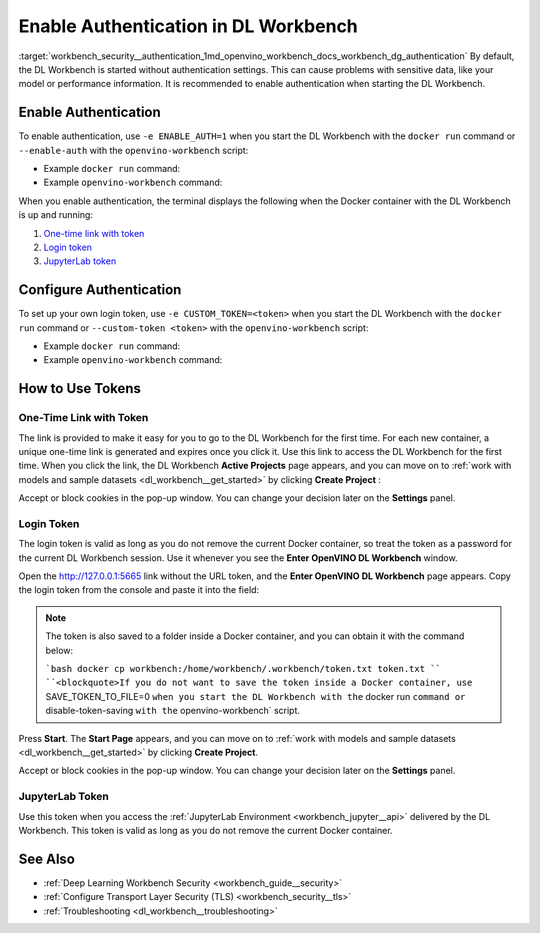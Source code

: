 .. index:: pair: page; Enable Authentication in DL Workbench
.. _workbench_security__authentication:

.. meta::
   :description: Guide on how to enable and configure authentication settings for OpenVINO Deep Learning 
                 Workbench. Information include details on how to use authentication token.
   :keywords: OpenVINO, Deep Learning Workbench, DL Workbench, security, authentication, token, guide, 
              enable authentication, configure authentication, ont-time link with token, one-time token, 
              login token, jupyterlab, jupyterlab token


Enable Authentication in DL Workbench
=====================================

:target:`workbench_security__authentication_1md_openvino_workbench_docs_workbench_dg_authentication` By default, 
the DL Workbench is started without authentication settings. This can cause problems with sensitive data, like your 
model or performance information. It is recommended to enable authentication when starting the DL Workbench.

Enable Authentication
~~~~~~~~~~~~~~~~~~~~~

To enable authentication, use ``-e ENABLE_AUTH=1`` when you start the DL Workbench with the ``docker run`` command 
or ``--enable-auth`` with the ``openvino-workbench`` script:

* Example ``docker run`` command:
  
  .. ref-code-block:: cpp
  
  	docker run -p 127.0.0.1:5665:5665 --name workbench -e ENABLE_AUTH=1 -it openvino/workbench:2022.1

* Example ``openvino-workbench`` command:
  
  
  
  .. ref-code-block:: cpp
  
  	openvino-workbench --image openvino/workbench:2022.1 --enable-authentication

When you enable authentication, the terminal displays the following when the Docker container with the DL Workbench 
is up and running:

#. `One-time link with token <#url-token>`__

#. `Login token <#login-token>`__

#. `JupyterLab token <#jupyter-token>`__

.. image:: auth2.png

Configure Authentication
~~~~~~~~~~~~~~~~~~~~~~~~

To set up your own login token, use ``-e CUSTOM_TOKEN=<token>`` when you start the DL Workbench with the ``docker run`` 
command or ``--custom-token <token>`` with the ``openvino-workbench`` script:

* Example ``docker run`` command:
  
  .. ref-code-block:: cpp
  
  	docker run -p 127.0.0.1:5665:5665 --name workbench -e ENABLE_AUTH=1 -e CUSTOM_TOKEN=MY_CUSTOM_TOKEN -it openvino/workbench:2022.1

* Example ``openvino-workbench`` command:
  
  
  
  .. ref-code-block:: cpp
  
  	openvino-workbench --image openvino/workbench:2022.1 --enable-authentication --custom-token MY_CUSTOM_TOKEN

How to Use Tokens
~~~~~~~~~~~~~~~~~

.. _url-token:

One-Time Link with Token
------------------------

The link is provided to make it easy for you to go to the DL Workbench for the first time. For each new container, 
a unique one-time link is generated and expires once you click it. Use this link to access the DL Workbench for the 
first time. When you click the link, the DL Workbench **Active Projects** page appears, and you can move on to 
:ref:`work with models and sample datasets <dl_workbench__get_started>` by clicking **Create Project** :

.. image:: start_page_crop.png

Accept or block cookies in the pop-up window. You can change your decision later on the **Settings** panel.

.. image:: pop_up_cookies.png

.. _login-token:

Login Token
-----------

The login token is valid as long as you do not remove the current Docker container, so treat the token as a password 
for the current DL Workbench session. Use it whenever you see the **Enter OpenVINO DL Workbench** window.

Open the `http://127.0.0.1:5665 <http://127.0.0.1:5665>`__ link without the URL token, and the 
**Enter OpenVINO DL Workbench** page appears. Copy the login token from the console and paste it into the field:



.. image:: auth1.png

.. note::
   The token is also saved to a folder inside a Docker container, and you can obtain it with the command below:
   
   ```bash docker cp workbench:/home/workbench/.workbench/token.txt token.txt `` ``<blockquote>If you do not want to save the token inside a Docker container, use`` SAVE_TOKEN_TO_FILE=0 ``when you start the DL Workbench with the`` docker run ``command or`` disable-token-saving ``with the`` openvino-workbench` script.

Press **Start**. The **Start Page** appears, and you can move on to 
:ref:`work with models and sample datasets <dl_workbench__get_started>` by clicking **Create Project**.

.. image:: start_page_crop.png

Accept or block cookies in the pop-up window. You can change your decision later on the **Settings** panel.

.. image:: pop_up_cookies.png

.. _jupyter-token:

JupyterLab Token
----------------

Use this token when you access the :ref:`JupyterLab Environment <workbench_jupyter__api>` delivered by the DL Workbench. 
This token is valid as long as you do not remove the current Docker container.

.. image:: auth4.png

See Also
~~~~~~~~

* :ref:`Deep Learning Workbench Security <workbench_guide__security>`

* :ref:`Configure Transport Layer Security (TLS) <workbench_security__tls>`

* :ref:`Troubleshooting <dl_workbench__troubleshooting>`

